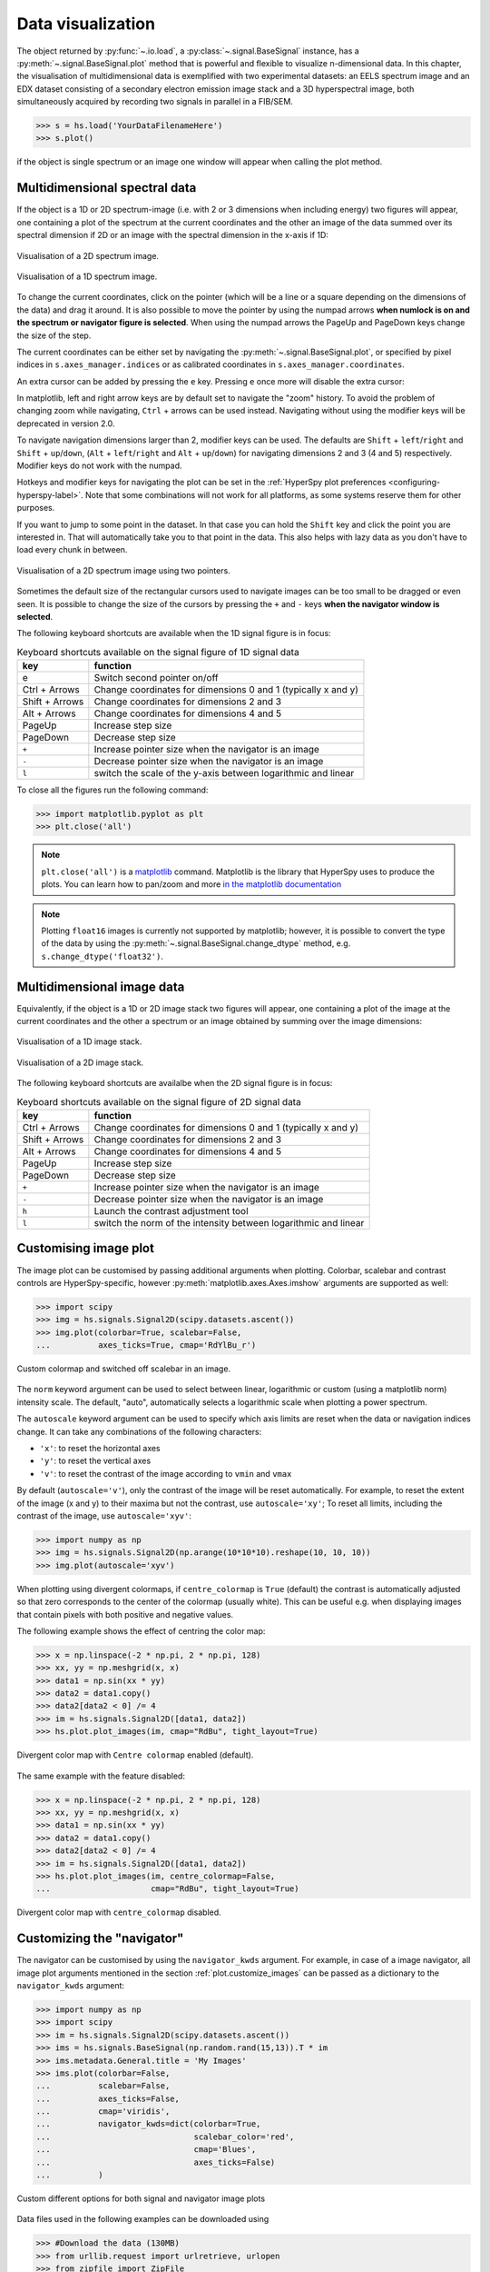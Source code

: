 
.. _visualization-label:


Data visualization
******************

The object returned by :py:func:`~.io.load`, a :py:class:`~.signal.BaseSignal`
instance, has a :py:meth:`~.signal.BaseSignal.plot` method that is powerful and
flexible to visualize n-dimensional data. In this chapter, the
visualisation of multidimensional data is exemplified with two experimental
datasets: an EELS spectrum image and an EDX dataset consisting of a secondary
electron emission image stack and a 3D hyperspectral image, both simultaneously
acquired by recording two signals in parallel in a FIB/SEM.


.. code-block:: python

    >>> s = hs.load('YourDataFilenameHere')
    >>> s.plot()

if the object is single spectrum or an image one window will appear when
calling the plot method.


.. _visualization_md:

Multidimensional spectral data
==============================

If the object is a 1D or 2D spectrum-image (i.e. with 2 or 3 dimensions when
including energy) two figures will appear, one containing a plot of the
spectrum at the current coordinates and the other an image of the data summed
over its spectral dimension if 2D or an image with the spectral dimension in
the x-axis if 1D:

.. _2d_SI:

.. figure::  images/2D_SI.png
   :align:   center
   :width:   500

   Visualisation of a 2D spectrum image.

.. _1d_SI:

.. figure::  images/1D_SI.png
   :align:   center
   :width:   500

   Visualisation of a 1D spectrum image.


.. versionadded:: 1.4
   Customizable keyboard shortcuts to navigate multi-dimensional datasets.

To change the current coordinates, click on the pointer (which will be a line
or a square depending on the dimensions of the data) and drag it around. It is
also possible to move the pointer by using the numpad arrows **when numlock is
on and the spectrum or navigator figure is selected**. When using the numpad
arrows the PageUp and PageDown keys change the size of the step.

The current coordinates can be either set by navigating the
:py:meth:`~.signal.BaseSignal.plot`, or specified by pixel indices
in ``s.axes_manager.indices`` or as calibrated coordinates in
``s.axes_manager.coordinates``.

An extra cursor can be added by pressing the ``e`` key. Pressing ``e`` once
more will disable the extra cursor:

In matplotlib, left and right arrow keys are by default set to navigate the
"zoom" history. To avoid the problem of changing zoom while navigating,
``Ctrl`` + arrows can be used instead. Navigating without using the modifier keys
will be deprecated in version 2.0.

To navigate navigation dimensions larger than 2, modifier keys can be used.
The defaults are ``Shift`` + ``left``/``right`` and ``Shift`` + ``up``/``down``,
(``Alt`` + ``left``/``right`` and ``Alt`` + ``up``/``down``)
for navigating dimensions 2 and 3 (4 and 5) respectively. Modifier keys do not work with the numpad.

Hotkeys and modifier keys for navigating the plot can be set in the
:ref:`HyperSpy plot preferences <configuring-hyperspy-label>`.
Note that some combinations will not work for all platforms, as some systems reserve them for
other purposes.

If you want to jump to some point in the dataset.  In that case you can hold the ``Shift`` key
and click the point you are interested in.  That will automatically take you to that point in the
data.  This also helps with lazy data as you don't have to load every chunk in between.

.. figure::  images/second_pointer.png
   :align:   center
   :width:   500

   Visualisation of a 2D spectrum image using two pointers.

Sometimes the default size of the rectangular cursors used to navigate images
can be too small to be dragged or even seen. It
is possible to change the size of the cursors by pressing the ``+`` and ``-``
keys  **when the navigator window is selected**.

The following keyboard shortcuts are available when the 1D signal figure is in focus:

.. table:: Keyboard shortcuts available on the signal figure of 1D signal data

    =======================   =============================
    key                       function
    =======================   =============================
    e                         Switch second pointer on/off
    Ctrl + Arrows             Change coordinates for dimensions 0 and 1 (typically x and y)
    Shift + Arrows            Change coordinates for dimensions 2 and 3
    Alt + Arrows              Change coordinates for dimensions 4 and 5
    PageUp                    Increase step size
    PageDown                  Decrease step size
    ``+``                     Increase pointer size when the navigator is an image
    ``-``                     Decrease pointer size when the navigator is an image
    ``l``                     switch the scale of the y-axis between logarithmic and linear
    =======================   =============================

To close all the figures run the following command:

.. code-block:: python

    >>> import matplotlib.pyplot as plt
    >>> plt.close('all')

.. NOTE::

    ``plt.close('all')`` is a `matplotlib <https://matplotlib.org/>`_ command.
    Matplotlib is the library that HyperSpy uses to produce the plots. You can
    learn how to pan/zoom and more  `in the matplotlib documentation
    <https://matplotlib.org/stable/users/explain/interactive.html>`_


.. NOTE::

    Plotting ``float16`` images is currently not supported by matplotlib; however, it is
    possible to convert the type of the data by using the
    :py:meth:`~.signal.BaseSignal.change_dtype` method, e.g. ``s.change_dtype('float32')``.

Multidimensional image data
===========================

Equivalently, if the object is a 1D or 2D image stack two figures will appear,
one containing a plot of the image at the current coordinates and the other
a spectrum or an image obtained by summing over the image dimensions:

.. _1D_image_stack.png:

.. figure::  images/1D_image_stack.png
   :align:   center
   :width:   500

   Visualisation of a 1D image stack.

.. _2D_image_stack.png:

.. figure::  images/2D_image_stack.png
   :align:   center
   :width:   500

   Visualisation of a 2D image stack.


.. versionadded:: 1.4
   ``l`` keyboard shortcut

The following keyboard shortcuts are availalbe when the 2D signal figure is in focus:

.. table:: Keyboard shortcuts available on the signal figure of 2D signal data

    =======================   =============================
    key                       function
    =======================   =============================
    Ctrl + Arrows             Change coordinates for dimensions 0 and 1 (typically x and y)
    Shift + Arrows            Change coordinates for dimensions 2 and 3
    Alt + Arrows              Change coordinates for dimensions 4 and 5
    PageUp                    Increase step size
    PageDown                  Decrease step size
    ``+``                     Increase pointer size when the navigator is an image
    ``-``                     Decrease pointer size when the navigator is an image
    ``h``                     Launch the contrast adjustment tool
    ``l``                     switch the norm of the intensity between logarithmic and linear
    =======================   =============================


.. _plot.customize_images:

Customising image plot
======================

The image plot can be customised by passing additional arguments when plotting.
Colorbar, scalebar and contrast controls are HyperSpy-specific, however
:py:meth:`matplotlib.axes.Axes.imshow` arguments are supported as well:

.. code-block:: python

    >>> import scipy
    >>> img = hs.signals.Signal2D(scipy.datasets.ascent())
    >>> img.plot(colorbar=True, scalebar=False,
    ... 	 axes_ticks=True, cmap='RdYlBu_r')


.. figure::  images/custom_cmap.png
   :align:   center
   :width:   500

   Custom colormap and switched off scalebar in an image.


.. versionadded:: 1.4
   ``norm`` keyword argument

The ``norm`` keyword argument can be used to select between linear, logarithmic
or custom (using a matplotlib norm) intensity scale. The default, "auto",
automatically selects a logarithmic scale when plotting a power spectrum.

.. versionadded:: 1.6
   ``autoscale`` keyword argument

The ``autoscale`` keyword argument can be used to specify which axis limits are
reset when the data or navigation indices change. It can take any combinations
of the following characters:

* ``'x'``: to reset the horizontal axes
* ``'y'``: to reset the vertical axes
* ``'v'``: to reset the contrast of the image  according to ``vmin`` and ``vmax``

By default (``autoscale='v'``), only the contrast of the image will be reset
automatically. For example, to reset the extent of the image (x and y) to their
maxima but not the contrast, use ``autoscale='xy'``; To reset all limits,
including the contrast of the image, use ``autoscale='xyv'``:

.. code-block:: python

    >>> import numpy as np
    >>> img = hs.signals.Signal2D(np.arange(10*10*10).reshape(10, 10, 10))
    >>> img.plot(autoscale='xyv')


.. _plot.divergent_colormaps-label:

When plotting using divergent colormaps, if ``centre_colormap`` is ``True``
(default) the contrast is automatically adjusted so that zero corresponds to
the center of the colormap (usually white). This can be useful e.g. when
displaying images that contain pixels with both positive and negative values.

The following example shows the effect of centring the color map:

.. code-block:: python

    >>> x = np.linspace(-2 * np.pi, 2 * np.pi, 128)
    >>> xx, yy = np.meshgrid(x, x)
    >>> data1 = np.sin(xx * yy)
    >>> data2 = data1.copy()
    >>> data2[data2 < 0] /= 4
    >>> im = hs.signals.Signal2D([data1, data2])
    >>> hs.plot.plot_images(im, cmap="RdBu", tight_layout=True)


.. figure::  images/divergent_cmap.png
   :align:   center
   :width:   500

   Divergent color map with ``Centre colormap`` enabled (default).


The same example with the feature disabled:

.. code-block:: python

    >>> x = np.linspace(-2 * np.pi, 2 * np.pi, 128)
    >>> xx, yy = np.meshgrid(x, x)
    >>> data1 = np.sin(xx * yy)
    >>> data2 = data1.copy()
    >>> data2[data2 < 0] /= 4
    >>> im = hs.signals.Signal2D([data1, data2])
    >>> hs.plot.plot_images(im, centre_colormap=False,
    ...                     cmap="RdBu", tight_layout=True)


.. figure::  images/divergent_cmap_no_centre.png
   :align:   center
   :width:   500

   Divergent color map with ``centre_colormap`` disabled.


.. _plot.customize_navigator:

.. versionadded:: 2.0.0
   ``plot_style`` keyword argument to allow for "horizontal" or "vertical" alignment of subplots (e.g. navigator
   and signal) when using the `ipympl` or `widget` backends. A default value can also be set using the
   :ref:`HyperSpy plot preferences <configuring-hyperspy-label>`.


Customizing the "navigator"
===========================

.. versionadded:: 1.1.2
   Passing keyword arguments to the navigator plot.

The navigator can be customised by using the ``navigator_kwds`` argument. For
example, in case of a image navigator, all image plot arguments mentioned in
the section :ref:`plot.customize_images` can be passed as a dictionary to the
``navigator_kwds`` argument:

.. code-block:: python

    >>> import numpy as np
    >>> import scipy
    >>> im = hs.signals.Signal2D(scipy.datasets.ascent())
    >>> ims = hs.signals.BaseSignal(np.random.rand(15,13)).T * im
    >>> ims.metadata.General.title = 'My Images'
    >>> ims.plot(colorbar=False,
    ...          scalebar=False,
    ...          axes_ticks=False,
    ...          cmap='viridis',
    ...          navigator_kwds=dict(colorbar=True,
    ...                              scalebar_color='red',
    ...                              cmap='Blues',
    ...                              axes_ticks=False)
    ...          )

.. figure::  images/custom_nav_opts.png
   :align:   center
   :height:   250

   Custom different options for both signal and navigator image plots

Data files used in the following examples can be downloaded using

.. code-block:: python

    >>> #Download the data (130MB)
    >>> from urllib.request import urlretrieve, urlopen
    >>> from zipfile import ZipFile
    >>> files = urlretrieve("https://www.dropbox.com/s/s7cx92mfh2zvt3x/"
    ...                     "HyperSpy_demos_EDX_SEM_files.zip?raw=1",
    ...                     "./HyperSpy_demos_EDX_SEM_files.zip")
    >>> with ZipFile("HyperSpy_demos_EDX_SEM_files.zip") as z:
    >>>     z.extractall()

.. NOTE::
    See also the
    `SEM EDS tutorials <https://nbviewer.org/github/hyperspy/hyperspy-demos/tree/main/electron_microscopy/EDS/>`_ .

.. NOTE::

    The sample and the data used in this chapter are described in
    P. Burdet, `et al.`, Acta Materialia, 61, p. 3090-3098 (2013) (see
    `abstract <https://infoscience.epfl.ch/record/185861/>`_).

Stack of 2D images can be imported as an 3D image and plotted with a slider
instead of the 2D navigator as in the previous example.

.. code-block:: python

    >>> img = hs.load('Ni_superalloy_0*.tif', stack=True)
    >>> img.plot(navigator='slider')


.. figure::  images/3D_image.png
   :align:   center
   :width:   500

   Visualisation of a 3D image with a slider.


A stack of 2D spectrum images can be imported as a 3D spectrum image and
plotted with sliders.

.. code-block:: python

    >>> s = hs.load('Ni_superalloy_0*.rpl', stack=True).as_signal1D(0)
    >>> s.plot()


.. figure::  images/3D_spectrum.png
   :align:   center
   :width:   650

   Visualisation of a 3D spectrum image with sliders.

If the 3D images has the same spatial dimension as the 3D spectrum image, it
can be used as an external signal for the navigator.


.. code-block:: python

    >>> im = hs.load('Ni_superalloy_0*.tif', stack=True)
    >>> s = hs.load('Ni_superalloy_0*.rpl', stack=True).as_signal1D(0)
    >>> dim = s.axes_manager.navigation_shape
    >>> #Rebin the image
    >>> im = im.rebin([dim[2], dim[0], dim[1]])
    >>> s.plot(navigator=im)


.. figure::  images/3D_spectrum_external.png
   :align:   center
   :width:   650

   Visualisation of a 3D spectrum image. The navigator is an external signal.

The 3D spectrum image can be transformed in a stack of spectral images for an
alternative display.

.. code-block:: python

    >>> imgSpec = hs.load('Ni_superalloy_0*.rpl', stack=True)
    >>> imgSpec.plot(navigator='spectrum')


.. figure::  images/3D_image_spectrum.png
   :align:   center
   :width:   650

   Visualisation of a stack of 2D spectral images.

An external signal (e.g. a spectrum) can be used as a navigator, for example
the "maximum spectrum" for which each channel is the maximum of all pixels.

.. code-block:: python

    >>> imgSpec = hs.load('Ni_superalloy_0*.rpl', stack=True)
    >>> specMax = imgSpec.max(-1).max(-1).max(-1).as_signal1D(0)
    >>> imgSpec.plot(navigator=specMax)


.. figure::  images/3D_image_spectrum_external.png
   :align:   center
   :width:   650

   Visualisation of a stack of 2D spectral images.
   The navigator is the "maximum spectrum".

Lastly, if no navigator is needed, "navigator=None" can be used.

.. _visualization_3D_EDS-label:

Using Mayavi to visualize 3D data
=================================

Data files used in the following examples can be downloaded using

.. code-block:: python

    >>> from urllib.request import urlretrieve
    >>> url = 'http://cook.msm.cam.ac.uk/~hyperspy/EDS_tutorial/'
    >>> urlretrieve(url + 'Ni_La_intensity.hdf5', 'Ni_La_intensity.hdf5')

.. NOTE::
    See also the
    `EDS tutorials <https://nbviewer.org/github/hyperspy/hyperspy-demos/tree/main/electron_microscopy/EDS/>`_ .

Although HyperSpy does not currently support plotting when signal_dimension is
greater than 2, `Mayavi <https://docs.enthought.com/mayavi/mayavi/>`_ can be
used for this purpose.

In the following example we also use `scikit-image <https://scikit-image.org/>`_
for noise reduction. More details about
:py:meth:`~._signals.eds.EDSSpectrum.get_lines_intensity` method can be
found in :ref:`EDS lines intensity<get_lines_intensity>`.

.. code-block:: python

    >>> from mayavi import mlab
    >>> ni = hs.load('Ni_La_intensity.hdf5')
    >>> mlab.figure()
    >>> mlab.contour3d(ni.data, contours=[85])
    >>> mlab.outline(color=(0, 0, 0))


.. figure::  images/plot_3D_mayavi.png
   :align:   center
   :width:   400

   Visualisation of isosurfaces with mayavi.

.. NOTE::
    See also the
    `SEM EDS tutorials <https://nbviewer.org/github/hyperspy/hyperspy-demos/tree/main/electron_microscopy/EDS/>`_ .

.. NOTE::

    The sample and the data used in this chapter are described in
    P. Burdet, `et al.`, Ultramicroscopy, 148, p. 158-167 (2015).


.. _plot_spectra:

Plotting multiple signals
=========================

HyperSpy provides three functions to plot multiple signals (spectra, images or
other signals): :py:func:`~.drawing.utils.plot_images`,
:py:func:`~.drawing.utils.plot_spectra`, and
:py:func:`~.drawing.utils.plot_signals` in the ``utils.plot`` package.

.. _plot.images:

Plotting several images
-----------------------

:py:func:`~.drawing.utils.plot_images` is used to plot several images in the
same figure. It supports many configurations and has many options available
to customize the resulting output. The function returns a list of
:py:class:`matplotlib.axes.Axes`,
which can be used to further customize the figure. Some examples are given
below. Plots generated from another installation may look slightly different
due to ``matplotlib`` GUI backends and default font sizes. To change the
font size globally, use the command ``matplotlib.rcParams.update({'font
.size': 8})``.

.. versionadded:: 1.5
   Add support for plotting :py:class:`~.signal.BaseSignal` with navigation
   dimension 2 and signal dimension 0.

A common usage for :py:func:`~.drawing.utils.plot_images` is to view the
different slices of a multidimensional image (a *hyperimage*):

.. code-block:: python

    >>> import scipy
    >>> image = hs.signals.Signal2D([scipy.datasets.ascent()]*6)
    >>> angles = hs.signals.BaseSignal(range(10,70,10))
    >>> image.map(scipy.ndimage.rotate, angle=angles.T, reshape=False)
    >>> hs.plot.plot_images(image, tight_layout=True)

.. figure::  images/plot_images_defaults.png
  :align:   center
  :width:   500

  Figure generated with :py:func:`~.drawing.utils.plot_images` using the
  default values.


This example is explained in :ref:`Signal iterator<signal.iterator>`.

By default, :py:func:`~.drawing.utils.plot_images` will attempt to auto-label
the images based on the Signal titles. The labels (and title) can be
customized with the `suptitle` and `label` arguments. In this example, the
axes labels and the ticks are also disabled with `axes_decor`:

.. code-block:: python

    >>> import scipy
    >>> image = hs.signals.Signal2D([scipy.datasets.ascent()]*6)
    >>> angles = hs.signals.BaseSignal(range(10,70,10))
    >>> image.map(scipy.ndimage.rotate, angle=angles.T, reshape=False)
    >>> hs.plot.plot_images(
    ...     image, suptitle='Turning Ascent', axes_decor='off',
    ...     label=['Rotation {}$^\degree$'.format(angles.data[i]) for
    ...            i in range(angles.data.shape[0])], colorbar=None)

.. figure::  images/plot_images_custom-labels.png
  :align:   center
  :width:   500

  Figure generated with :py:func:`~.drawing.utils.plot_images` with customised
  labels.

:py:func:`~.drawing.utils.plot_images` can also be used to easily plot a list
of `Images`, comparing different `Signals`, including RGB images. This
example also demonstrates how to wrap labels using `labelwrap` (for preventing
overlap) and using a single `colorbar` for all the Images, as opposed to
multiple individual ones:

.. code-block:: python

    >>> import scipy
    >>> import numpy as np
    >>>
    >>> # load red channel of raccoon as an image
    >>> image0 = hs.signals.Signal2D(scipy.datasets.face()[:,:,0])
    >>> image0.metadata.General.title = 'Rocky Raccoon - R'
    >>>
    >>> # load ascent into a length 6 hyper-image
    >>> image1 = hs.signals.Signal2D([scipy.datasets.ascent()]*6)
    >>> angles = hs.signals.BaseSignal(np.arange(10,70,10)).T
    >>> image1.map(scipy.ndimage.rotate, angle=angles,
    ...            show_progressbar=False, reshape=False)
    >>> image1.data = np.clip(image1.data, 0, 255)  # clip data to int range
    >>>
    >>> # load green channel of raccoon as an image
    >>> image2 = hs.signals.Signal2D(scipy.datasets.face()[:,:,1])
    >>> image2.metadata.General.title = 'Rocky Raccoon - G'
    >>>
    >>> # load rgb image of the raccoon
    >>> rgb = hs.signals.Signal1D(scipy.datasets.face())
    >>> rgb.change_dtype("rgb8")
    >>> rgb.metadata.General.title = 'Raccoon - RGB'
    >>>
    >>> images = [image0, image1, image2, rgb]
    >>> for im in images:
    ...     ax = im.axes_manager.signal_axes
    ...     ax[0].name, ax[1].name = 'x', 'y'
    ...     ax[0].units, ax[1].units = 'mm', 'mm'
    >>> hs.plot.plot_images(images, tight_layout=True,
    ...                     colorbar='single', labelwrap=20)

.. figure::  images/plot_images_image-list.png
  :align:   center
  :width:   500

  Figure generated with :py:func:`~.drawing.utils.plot_images` from a list of
  images.

Data files used in the following example can be downloaded using (These data
are described in :ref:`[Rossouw2015] <Rossouw2015>`.

.. code-block:: python

    >>> #Download the data (1MB)
    >>> from urllib.request import urlretrieve, urlopen
    >>> from zipfile import ZipFile
    >>> files = urlretrieve("https://www.dropbox.com/s/ecdlgwxjq04m5mx/"
    ...                     "HyperSpy_demos_EDS_TEM_files.zip?raw=1",
    ...                     "./HyperSpy_demos_EDX_TEM_files.zip")
    >>> with ZipFile("HyperSpy_demos_EDX_TEM_files.zip") as z:
    >>>     z.extractall()

Another example for this function is plotting EDS line intensities see
:ref:`EDS chapter <get_lines_intensity>`. One can use the following commands
to get a representative figure of the X-ray line intensities of an EDS
spectrum image. This example also demonstrates changing the colormap (with
`cmap`), adding scalebars to the plots (with `scalebar`), and changing the
`padding` between the images. The padding is specified as a dictionary,
which is passed to :py:meth:`matplotlib.figure.Figure.subplots_adjust`.

.. code-block:: python

    >>> si_EDS = hs.load("core_shell.hdf5")
    >>> im = si_EDS.get_lines_intensity()
    >>> hs.plot.plot_images(im,
    ...     tight_layout=True, cmap='RdYlBu_r', axes_decor='off',
    ...     colorbar='single', vmin='1th', vmax='99th', scalebar='all',
    ...     scalebar_color='black', suptitle_fontsize=16,
    ...     padding={'top':0.8, 'bottom':0.10, 'left':0.05,
    ...              'right':0.85, 'wspace':0.20, 'hspace':0.10})

.. figure::  images/plot_images_eds.png
  :align:   center
  :width:   500

  Using :py:func:`~.drawing.utils.plot_images` to plot the output of
  :py:meth:`~._signals.eds.EDSSpectrum.get_lines_intensity`.

.. |subplots_adjust| image:: images/plot_images_subplots.png

.. NOTE::

    This padding can also be changed interactively by clicking on the
    |subplots_adjust| button in the GUI (button may be different when using
    different graphical backends).

Finally, the ``cmap`` option of :py:func:`~.drawing.utils.plot_images`
supports iterable types, allowing the user to specify different colormaps
for the different images that are plotted by providing a list or other
generator:

.. code-block:: python

    >>> si_EDS = hs.load("core_shell.hdf5")
    >>> im = si_EDS.get_lines_intensity()
    >>> hs.plot.plot_images(im,
    >>>    tight_layout=True, cmap=['viridis', 'plasma'], axes_decor='off',
    >>>    colorbar='multi', vmin='1th', vmax='99th', scalebar=[0],
    >>>    scalebar_color='white', suptitle_fontsize=16)

.. figure::  images/plot_images_eds_cmap_list.png
  :align:   center
  :width:   500

  Using :py:func:`~.drawing.utils.plot_images` to plot the output of
  :py:meth:`~._signals.eds.EDSSpectrum.get_lines_intensity` using a unique
  colormap for each image.

The ``cmap`` argument can also be given as ``'mpl_colors'``, and as a result,
the images will be plotted with colormaps generated from the default
``matplotlib`` colors, which is very helpful when plotting multiple spectral
signals and their relative intensities (such as the results of a
:py:func:`~.learn.mva.decomposition` analysis). This example uses
:py:func:`~.drawing.utils.plot_spectra`, which is explained in the
`next section`__.

__ plot.spectra_

.. code-block:: python

    >>> si_EDS = hs.load("core_shell.hdf5")
    >>> si_EDS.change_dtype('float')
    >>> si_EDS.decomposition(True, algorithm='NMF', output_dimension=3)
    >>> factors = si_EDS.get_decomposition_factors()
    >>>
    >>> # the first factor is a very strong carbon background component, so we
    >>> # normalize factor intensities for easier qualitative comparison
    >>> for f in factors:
    >>>     f.data /= f.data.max()
    >>>
    >>> loadings = si_EDS.get_decomposition_loadings()
    >>>
    >>> hs.plot.plot_spectra(factors.isig[:14.0], style='cascade',
    >>>                      padding=-1)
    >>>
    >>> # add some lines to nicely label the peak positions
    >>> plt.axvline(6.403, c='C2', ls=':', lw=0.5)
    >>> plt.text(x=6.503, y=0.85, s='Fe-K$_\\alpha$', color='C2')
    >>> plt.axvline(9.441, c='C1', ls=':', lw=0.5)
    >>> plt.text(x=9.541, y=0.85, s='Pt-L$_\\alpha$', color='C1')
    >>> plt.axvline(2.046, c='C1', ls=':', lw=0.5)
    >>> plt.text(x=2.146, y=0.85, s='Pt-M', color='C1')
    >>> plt.axvline(8.040, ymax=0.8, c='k', ls=':', lw=0.5)
    >>> plt.text(x=8.14, y=0.35, s='Cu-K$_\\alpha$', color='k')
    >>>
    >>> hs.plot.plot_images(loadings, cmap='mpl_colors',
    >>>             axes_decor='off', per_row=1,
    >>>             label=['Background', 'Pt core', 'Fe shell'],
    >>>             scalebar=[0], scalebar_color='white',
    >>>             padding={'top': 0.95, 'bottom': 0.05,
    >>>                      'left': 0.05, 'right':0.78})


.. figure::  images/plot_images_eds_cmap_factors_side_by_side.png
  :align:   center
  :width:   500

  Using :py:func:`~.drawing.utils.plot_images` with ``cmap='mpl_colors'``
  together with :py:func:`~.drawing.utils.plot_spectra` to visualize the
  output of a non-negative matrix factorization of the EDS data.


.. NOTE::

    Because it does not make sense, it is not allowed to use a list or
    other iterable type for the ``cmap`` argument together with ``'single'``
    for the ``colorbar`` argument. Such an input will cause a warning and
    instead set the ``colorbar`` argument to ``None``.

.. versionadd: 1.4
    Double-clicking into an axis in the panel created by ``plot_images``
    triggers a plot event, creating a new figure in which the selected signal is
    presented alone. This helps navigating through panels with many figures by
    selecting and enlarging some of them and allowing comfortable zooming. This
    functionality is only enabled if a ``matplotlib`` backend that supports the
    ``button_press_event`` in the figure canvas is being used.

It is also possible to plot multiple images overlayed on the same figure by
passing the argument ``overlay=True`` to the
:py:func:`~.drawing.utils.plot_images` function. This should only be done when
images have the same scale (eg. for elemental maps from the same dataset).
Using the same data as above, the Fe and Pt signals can be plotted using
different colours. Any color can be input via matplotlib color characters or
hex values.

.. code-block:: python

    >>> si_EDS = hs.load("core_shell.hdf5")
    >>> im = si_EDS.get_lines_intensity()
    >>> hs.plot.plot_images(im,scalebar='all', overlay=True, suptitle=False,
    >>>                     axes_decor='off')

.. figure::  images/plot_images_overlay.png
  :align:   center
  :width:   500

.. _plot.spectra:

Plotting several spectra
------------------------

:py:func:`~.drawing.utils.plot_spectra` is used to plot several spectra in the
same figure. It supports different styles, the default
being "overlap".

.. versionadded:: 1.5
   Add support for plotting :py:class:`~.signal.BaseSignal` with navigation
   dimension 1 and signal dimension 0.

In the following example we create a list of 9 single spectra (gaussian
functions with different sigma values) and plot them in the same figure using
:py:func:`~.drawing.utils.plot_spectra`. Note that, in this case, the legend
labels are taken from the individual spectrum titles. By clicking on the
legended line, a spectrum can be toggled on and off.

.. code-block:: python

     >>> s = hs.signals.Signal1D(np.zeros((200)))
     >>> s.axes_manager[0].offset = -10
     >>> s.axes_manager[0].scale = 0.1
     >>> m = s.create_model()
     >>> g = hs.model.components1D.Gaussian()
     >>> m.append(g)
     >>> gaussians = []
     >>> labels = []

     >>> for sigma in range(1, 10):
     ...         g.sigma.value = sigma
     ...         gs = m.as_signal()
     ...         gs.metadata.General.title = "sigma=%i" % sigma
     ...         gaussians.append(gs)
     ...
     >>> hs.plot.plot_spectra(gaussians,legend='auto')
     <matplotlib.axes.AxesSubplot object at 0x4c28c90>


.. figure::  images/plot_spectra_overlap.png
  :align:   center
  :width:   500

  Figure generated by :py:func:`~.drawing.utils.plot_spectra` using the
  `overlap` style.


Another style, "cascade", can be useful when "overlap" results in a plot that
is too cluttered e.g. to visualize
changes in EELS fine structure over a line scan. The following example
shows how to plot a cascade style figure from a spectrum, and save it in
a file:

.. code-block:: python

    >>> import scipy
    >>> s = hs.signals.Signal1D(scipy.datasets.ascent()[100:160:10])
    >>> cascade_plot = hs.plot.plot_spectra(s, style='cascade')
    >>> cascade_plot.figure.savefig("cascade_plot.png")

.. figure::  images/plot_spectra_cascade.png
  :align:   center
  :width:   350

  Figure generated by :py:func:`~.drawing.utils.plot_spectra` using the
  `cascade` style.

The "cascade" `style` has a `padding` option. The default value, 1, keeps the
individual plots from overlapping. However in most cases a lower
padding value can be used, to get tighter plots.

Using the color argument one can assign a color to all the spectra, or specific
colors for each spectrum. In the same way, one can also assign the line style
and provide the legend labels:

.. code-block:: python

    >>> import scipy
    >>> s = hs.signals.Signal1D(scipy.datasets.ascent()[100:160:10])
    >>> color_list = ['red', 'red', 'blue', 'blue', 'red', 'red']
    >>> linestyle_list = ['-', '--', '-.', ':', '-']
    >>> hs.plot.plot_spectra(s, style='cascade', color=color_list,
    >>>                      linestyle=linestyle_list, legend='auto')

.. figure::  images/plot_spectra_color.png
  :align:   center
  :width:   350

  Customising the line colors in :py:func:`~.drawing.utils.plot_spectra`.


A simple extension of this functionality is to customize the colormap that
is used to generate the list of colors. Using a list comprehension, one can
generate a list of colors that follows a certain colormap:

.. code-block:: python

    >>> import scipy
    >>> fig, axarr = plt.subplots(1,2)
    >>> s1 = hs.signals.Signal1D(scipy.datasets.ascent()[100:160:10])
    >>> s2 = hs.signals.Signal1D(scipy.datasets.ascent()[200:260:10])
    >>> hs.plot.plot_spectra(s1,
    ...                         style='cascade',
    ...                         color=[plt.cm.RdBu(i/float(len(s1)-1))
    ...                                for i in range(len(s1))],
    ...                         ax=axarr[0],
    ...                         fig=fig)
    >>> hs.plot.plot_spectra(s2,
    ...                         style='cascade',
    ...                         color=[plt.cm.summer(i/float(len(s1)-1))
    ...                                for i in range(len(s1))],
    ...                         ax=axarr[1],
    ...                         fig=fig)
    >>> axarr[0].set_xlabel('RdBu (colormap)')
    >>> axarr[1].set_xlabel('summer (colormap)')
    >>> fig.canvas.draw()

.. figure::  images/plot_spectra_colormap.png
  :align:   center
  :width:   500

  Customising the line colors in :py:func:`~.drawing.utils.plot_spectra` using
  a colormap.

There are also two other styles, "heatmap" and "mosaic":

.. code-block:: python

    >>> import scipy
    >>> s = hs.signals.Signal1D(scipy.datasets.ascent()[100:160:10])
    >>> hs.plot.plot_spectra(s, style='heatmap')

.. figure::  images/plot_spectra_heatmap.png
  :align:   center
  :width:   500

  Figure generated by :py:func:`~.drawing.utils.plot_spectra` using the
  `heatmap` style.

.. code-block:: python

    >>> import scipy
    >>> s = hs.signals.Signal1D(scipy.datasets.ascent()[100:120:10])
    >>> hs.plot.plot_spectra(s, style='mosaic')

.. figure::  images/plot_spectra_mosaic.png
  :align:   center
  :width:   350

  Figure generated by :py:func:`~.drawing.utils.plot_spectra` using the
  `mosaic` style.

For the "heatmap" style, different
`matplotlib color schemes <https://matplotlib.org/stable/gallery/color/colormap_reference.html>`_
can be used:

.. code-block:: python

    >>> import matplotlib.cm
    >>> import scipy
    >>> s = hs.signals.Signal1D(scipy.datasets.ascent()[100:120:10])
    >>> ax = hs.plot.plot_spectra(s, style="heatmap")
    >>> ax.images[0].set_cmap(matplotlib.cm.plasma)

.. figure::  images/plot_spectra_heatmap_plasma.png
  :align:   center
  :width:   500

  Figure generated by :py:func:`~.drawing.utils.plot_spectra` using the
  `heatmap` style showing how to customise the color map.

Any parameter that can be passed to matplotlib.pyplot.figure can also be used
with plot_spectra() to allow further customization  (when using the
"overlap", "cascade", or "mosaic" styles). In the following example, `dpi`,
`facecolor`, `frameon`, and `num` are all parameters that are passed
directly to matplotlib.pyplot.figure as keyword arguments:

.. code-block:: python

    >>> import scipy
    >>> s = hs.signals.Signal1D(scipy.datasets.ascent()[100:160:10])
    >>> legendtext = ['Plot 0', 'Plot 1', 'Plot 2', 'Plot 3',
    ...               'Plot 4', 'Plot 5']
    >>> cascade_plot = hs.plot.plot_spectra(
    ...     s, style='cascade', legend=legendtext, dpi=60,
    ...     facecolor='lightblue', frameon=True, num=5)
    >>> cascade_plot.set_xlabel("X-axis")
    >>> cascade_plot.set_ylabel("Y-axis")
    >>> cascade_plot.set_title("Cascade plot")
    >>> plt.draw()

.. figure:: images/plot_spectra_kwargs.png
  :align:   center
  :width:   350

  Customising the figure with keyword arguments.

The function returns a matplotlib ax object, which can be used to customize
the figure:

.. code-block:: python

    >>> import scipy
    >>> s = hs.signals.Signal1D(scipy.datasets.ascent()[100:160:10])
    >>> cascade_plot = hs.plot.plot_spectra(s)
    >>> cascade_plot.set_xlabel("An axis")
    >>> cascade_plot.set_ylabel("Another axis")
    >>> cascade_plot.set_title("A title!")
    >>> plt.draw()

.. figure::  images/plot_spectra_customize.png
  :align:   center
  :width:   350

  Customising the figure by setting the matplotlib axes properties.

A matplotlib ax and fig object can also be specified, which can be used to
put several subplots in the same figure. This will only work for "cascade"
and "overlap" styles:

.. code-block:: python

    >>> import scipy
    >>> fig, axarr = plt.subplots(1,2)
    >>> s1 = hs.signals.Signal1D(scipy.datasets.ascent()[100:160:10])
    >>> s2 = hs.signals.Signal1D(scipy.datasets.ascent()[200:260:10])
    >>> hs.plot.plot_spectra(s1, style='cascade',
    ...                      color='blue', ax=axarr[0], fig=fig)
    >>> hs.plot.plot_spectra(s2, style='cascade',
    ...                      color='red', ax=axarr[1], fig=fig)
    >>> fig.canvas.draw()

.. figure::  images/plot_spectra_ax_argument.png
  :align:   center
  :width:   350

  Plotting on existing matplotlib axes.


.. _plot_profiles_interactive-label:

Plotting profiles interactively
-------------------------------

Spectra or line profile can be plotted interactively on the same figure using
the :py:func:`~.drawing.utils.plot_spectra` function. For example, profiles
obtained from different Signal2D using the :py:class:`~.roi.Line2DROI` ROI can
be plotted interactively:

.. code-block:: python

    >>> import holospy as holo
    >>> im0 = holo.datasets.Fe_needle_reference_hologram()
    >>> im1 = holo.datasets.Fe_needle_hologram()
    >>> im0.plot()
    >>> im1.plot()
    >>> # Create the ROI
    >>> line_profile = hs.roi.Line2DROI(400, 250, 220, 600)
    >>> # Obtain the signals to plot by "slicing" the signals with the ROI
    >>> line0 = line_profile.interactive(im0)
    >>> line1 = line_profile.interactive(im1)
    >>> # Plotting the profile on the same figure
    >>> hs.plot.plot_spectra([line0, line1])

.. figure::  images/interactive_profiles.gif
  :align:   center
  :width:   1024

  Plotting profiles from different images interactively.


.. _plot.signals:

Plotting several signals
^^^^^^^^^^^^^^^^^^^^^^^^

:py:func:`~.drawing.utils.plot_signals` is used to plot several signals at the
same time. By default the navigation position of the signals will be synced,
and the signals must have the same dimensions. To plot two spectra at the
same time:

.. code-block:: python

    >>> import scipy
    >>> s1 = hs.signals.Signal1D(scipy.datasets.face()).as_signal1D(0).inav[:,:3]
    >>> s2 = s1.deepcopy()*-1
    >>> hs.plot.plot_signals([s1, s2])

.. figure::  images/plot_signals.png
  :align:   center
  :width:   500

  The :py:func:`~.drawing.utils.plot_signals` plots several signals with
  optional synchronized navigation.

The navigator can be specified by using the navigator argument, where the
different options are "auto", None, "spectrum", "slider" or Signal.
For more details about the different navigators,
see :ref:`the navigator options<plot.customize_navigator>`.
To specify the navigator:

.. code-block:: python

    >>> import scipy
    >>> s1 = hs.signals.Signal1D(scipy.datasets.face()).as_signal1D(0).inav[:,:3]
    >>> s2 = s1.deepcopy()*-1
    >>> hs.plot.plot_signals([s1, s2], navigator="slider")

.. figure::  images/plot_signals_slider.png
  :align:   center
  :width:   500

  Customising the navigator in :py:func:`~.drawing.utils.plot_signals`.

Navigators can also be set differently for different plots using the
navigator_list argument. Where the navigator_list be the same length
as the number of signals plotted, and only contain valid navigator options.
For example:

.. code-block:: python

    >>> import scipy
    >>> s1 = hs.signals.Signal1D(scipy.datasets.face()).as_signal1D(0).inav[:,:3]
    >>> s2 = s1.deepcopy()*-1
    >>> s3 = hs.signals.Signal1D(np.linspace(0,9,9).reshape([3,3]))
    >>> hs.plot.plot_signals([s1, s2], navigator_list=["slider", s3])

.. figure::  images/plot_signals_navigator_list.png
  :align:   center
  :width:   500

  Customising the navigator in :py:func:`~.drawing.utils.plot_signals` by
  providing a navigator list.

Several signals can also be plotted without syncing the navigation by using
sync=False. The navigator_list can still be used to specify a navigator for
each plot:

.. code-block:: python

    >>> import scipy
    >>> s1 = hs.signals.Signal1D(scipy.datasets.face()).as_signal1D(0)[:,:3]
    >>> s2 = s1.deepcopy()*-1
    >>> hs.plot.plot_signals([s1, s2], sync=False,
    ...                      navigator_list=["slider", "slider"])

.. figure::  images/plot_signals_sync.png
  :align:   center
  :width:   500

  Disabling syncronised navigation in :py:func:`~.drawing.utils.plot_signals`.

.. _plot.markers:

Markers
=======

HyperSpy provides an easy access the collections classes of matplotlib. These markers provide
power ways to annotate high dimensional datasets easily.

.. code-block:: python

    >>> import scipy
    >>> im = hs.signals.Signal2D(scipy.datasets.ascent())
    >>> m = hs.plot.markers.Rectangles(offsets=[[275, 250],], widths= [250,], heights=[300],color="red", facecolor="none")
    >>> im.add_marker(m)

.. figure::  images/plot_markers_std.png
  :align:   center
  :width:   400

  Rectangle static marker.

By providing an array of positions, the marker can also change position when
navigating the signal. In the following example, the local maxima are displayed
for each R, G and B channel of a colour image.

.. code-block:: python

    >>> from skimage.feature import peak_local_max
    >>> import scipy
    >>> ims = hs.signals.BaseSignal(scipy.datasets.face()).as_signal2D([1,2])
    >>> index = ims.map(peak_local_max,min_distance=100,
                        num_peaks=4, inplace=False, ragged=True)
    >>> m = hs.plot.markers.Points.from_signal(index, color='red')
    >>> ims.add_marker(m)


.. figure::  images/plot_markers_im.gif
  :align:   center
  :width:   100%

  Point markers in image.

Markers can be added to the navigator as well. In the following example,
each slice of a 2D spectrum is tagged with a text marker on the signal plot.
Each slice is indicated with the same text on the navigator.

.. code-block:: python

    >>> import numpy as np
    >>> s = hs.signals.Signal1D(np.arange(100).reshape([10,10]))
    >>> s.plot(navigator='spectrum')
    >>> offsets = [[i, s.sum(-1).data[i]+5] for i in range(s.axes_manager.shape[0])]
    >>> text = 'abcdefghij'
    >>> m = hs.plot.markers.Texts(offsets=offsets, s=[*text])
    >>> s.add_marker(m, plot_on_signal=False)
    >>> offsets = np.empty(s.axes_manager.navigation_shape, dtype=object)
    >>> x = 4
    >>> for i in np.ndindex(s.axes_manager.navigation_shape):
    ...     offsets[i] = [[x, s.inav[i].isig[x].data+1]]
    >>> m_sig = hs.plot.markers.Texts(offsets=offsets, s=[*text])
    >>> s.add_marker(m_sig)


.. figure::  images/plot_markers_nav.gif
  :align:   center
  :width:   100%

  Multi-dimensional markers.

Permanent markers
-----------------

.. versionadded:: 1.2
   Permanent markers.

These markers can also be permanently added to a signal, which is saved in
``metadata.Markers``:

.. code-block:: python

    >>> s = hs.signals.Signal2D(np.arange(100).reshape(10, 10))
    >>> marker = hs.plot.markers.Points(offsets = [[5,9]], sizes=1)
    >>> s.add_marker(marker, permanent=True)
    >>> s.metadata.Markers
    └── Points = <Points| Iterating == False>
    >>> s.plot()


.. figure::  images/permanent_marker_one.png
  :align:   center
  :width:   400

  Plotting with permanent markers.

Markers can be removed by deleting them from the metadata

.. code-block:: python

    >>> s = hs.signals.Signal2D(np.arange(100).reshape(10, 10))
    >>> marker = hs.plot.markers.Points(offsets = [[5,9]], sizes=1)
    >>> s.add_marker(marker, permanent=True)
    >>> s.metadata.Markers
    └── Points = <Points| Iterating == False>
    >>> del s.metadata.Markers.Points
    >>> s.metadata.Markers # Returns nothing


To suppress plotting of permanent markers, use `plot_markers=False` when
calling `s.plot`:

.. code-block:: python

    >>> s = hs.signals.Signal2D(np.arange(100).reshape(10, 10))
    >>> marker = hs.plot.markers.Points(offsets = [[5,9]], sizes=1)
    >>> s.add_marker(marker, permanent=True, plot_marker=False)
    >>> s.plot(plot_markers=False)


If the signal has a navigation dimension, the markers can be made to change
as a function of the navigation index by passing in kwargs with dtype=object.
For a signal with 1 navigation axis:

.. code-block:: python

    >>> s = hs.signals.Signal2D(np.arange(300).reshape(3, 10, 10))
    >>> offsets = np.empty(s.axes_manager.navigation_shape, dtype=object)
    >>> marker_pos = [[5,9],[1,8],[2,1]]
    >>> for i,m in zip(np.ndindex(3),marker_pos) :
    ...     offsets[i] =m
    >>> marker = hs.plot.markers.Points(offsets=offsets, color="red", sizes=(.5))
    >>> s.add_marker(marker, permanent=True)

.. figure::  images/plot_markers_nav_index.gif
  :align:   center
  :width:   100%

Plotting with markers that change with the navigation index.

Or for a signal with 2 navigation axes:

.. code-block:: python

    >>> s = hs.signals.Signal2D(np.arange(400).reshape(2, 2, 10, 10))
    >>> marker_pos = np.array([[[5,1], [1,2]],[[2,9],[6,8]]])
    >>> offsets = np.empty(s.axes_manager.navigation_shape, dtype=object)
    >>> for i in np.ndindex(s.axes_manager.navigation_shape):
    >>>     offsets[i] = [marker_pos[i],]
    >>> marker = hs.plot.markers.Points(offsets=offsets, sizes=(0.2))
    >>> s.add_marker(marker, permanent=True)

.. figure::  images/plot_markers_2dnav_index.gif
  :align:   center
  :width:   100%

  Plotting with markers that change with the two-dimensional navigation index.

This can be extended to 4 (or more) navigation dimensions:

.. code-block:: python

    >>> s = hs.signals.Signal2D(np.arange(1600).reshape(2, 2, 2, 2, 10, 10))
    >>> x = np.arange(16).reshape(2, 2, 2, 2)
    >>> y = np.arange(16).reshape(2, 2, 2, 2)
    >>> offsets = np.empty(s.axes_manager.navigation_shape, dtype=object)
    >>> for i in np.ndindex(offsets.shape):
    ...     offsets[i] = [[x[i],y[i]],]
    >>> marker = hs.plot.markers.Points(offsets=offsets, color='red', sizes=(.2))
    >>> s.add_marker(marker, permanent=True)


You can add a couple of different types of markers at the same time.

.. code-block:: python

    >>> import hyperspy.api as hs
    >>> import numpy as np
    >>> s = hs.signals.Signal2D(np.arange(300).reshape(3, 10, 10))
    >>> markers = []
    >>> v_line_pos = np.empty(3, dtype=object)
    >>> point_offsets = np.empty(3, dtype=object)
    >>> text_offsets = np.empty(3, dtype=object)
    >>> h_line_pos = np.empty(3, dtype=object)
    >>> random_colors = np.empty(3, dtype=object)
    >>> num=200
    >>> for i in range(3):
    ...     v_line_pos[i] = np.random.rand(num)*10
    ...     h_line_pos[i] = np.random.rand(num)*10
    ...     point_offsets[i] = np.random.rand(num,2)*10
    ...     text_offsets[i] = np.random.rand(num,2)*10
    ...     random_colors = np.random.rand(num,3)
    >>> v_marker = hs.plot.markers.VerticalLines(x=v_line_pos, color=random_colors)
    >>> h_marker = hs.plot.markers.HorizontalLines(y=h_line_pos, color=random_colors)
    >>> p_marker = hs.plot.markers.Points(offsets=point_offsets, color=random_colors, sizes=(.1,))
    >>> t_marker = hs.plot.markers.Texts(offsets=text_offsets, s="sometext")
    >>> s.add_marker([v_marker,h_marker, p_marker, t_marker], permanent=True)

.. figure::  images/plot_markers_2dnav_random_iter_many_types.gif
  :align:   center
  :width:   100%

  Plotting many types of markers with an iterable so they change with the
  navigation index.

Permanent markers are stored in the HDF5 file if the signal is saved:

.. code-block:: python

    >>> s = hs.signals.Signal2D(np.arange(100).reshape(10, 10))
    >>> marker = hs.plot.markers.Points([[2, 1]], color='red')
    >>> s.add_marker(marker, plot_marker=False, permanent=True)
    >>> s.metadata.Markers
    └── point = <marker.Point, point (x=2,y=1,color=red,size=20)>
    >>> s.save("storing_marker.hdf5")
    >>> s1 = hs.load("storing_marker.hdf5")
    >>> s1.metadata.Markers
    └── point = <hyperspy.drawing._markers.point.Point object at 0x7efcfadb06d8>

Supported markers
-----------------

The markers currently supported in HyperSpy are:

.. table:: List of supported markers, their signature and their corresponding matplotlib objects.
    :widths: 20 40 40

    +------------------------------------------------------------------------------+--------------------------------------------+------------------------------------------------------+
    | HyperSpy Markers                                                             | Signature                                  | Matplotlib Collection                                |
    +==============================================================================+============================================+======================================================+
    | :py:class:`~.drawing._markers.arrows.Arrows`                                 | ``offsets,dx,dy, **kwargs``                |  :py:class:`matplotlib.quiver.Quiver`                |
    +------------------------------------------------------------------------------+--------------------------------------------+------------------------------------------------------+
    | :py:class:`~.drawing._markers.circles.Circles`                               | ``offsets, sizes, **kwargs``               |  :py:class:`matplotlib.collections.CircleCollection` |
    +------------------------------------------------------------------------------+--------------------------------------------+------------------------------------------------------+
    | :py:class:`~.drawing._markers.ellipses.Ellipses`                             | ``offsets,widths, heights, **kwargs``      |  :py:class:`matplotlib.collections.EllipseCollection`|
    +------------------------------------------------------------------------------+--------------------------------------------+------------------------------------------------------+
    | :py:class:`~.drawing._markers.horizontal_lines.HorizontalLines`              | ``y, **kwargs``                            |  :py:class:`matplotlib.collections.LineCollection`   |
    +------------------------------------------------------------------------------+--------------------------------------------+------------------------------------------------------+
    | :py:class:`~.drawing._markers.lines.Lines`                                   | ``segments, **kwargs``                     |  :py:class:`matplotlib.collections.LineCollection`   |
    +------------------------------------------------------------------------------+--------------------------------------------+------------------------------------------------------+
    | :py:class:`~.drawing.markers.Markers`                                        | ``**kwargs``                               |  :py:class:`matplotlib.collections.Collection`       |
    +------------------------------------------------------------------------------+--------------------------------------------+------------------------------------------------------+
    | :py:class:`~.drawing._markers.points.Points`                                 | ``offsets, **kwargs``                      |  :py:class:`matplotlib.pyplot.scatter`               |
    +------------------------------------------------------------------------------+--------------------------------------------+------------------------------------------------------+
    | :py:class:`~.drawing._markers.rectangles.Rectangles`                         | ``offsets,widths,heights, **kwargs``       |  :py:class:`matplotlib.collections.PolyCollection`   |
    +------------------------------------------------------------------------------+--------------------------------------------+------------------------------------------------------+
    | :py:class:`~.drawing._markers.relative_markers.RelativeMarkers`              | ``reference, indexes, shifts, **kwargs``   |  :py:class:`matplotlib.collections.Collection`       |
    +------------------------------------------------------------------------------+--------------------------------------------+------------------------------------------------------+
    | :py:class:`~.drawing._markers.texts.RelativeTextCollection`                  | ``reference, indexes, shifts,s, **kwargs`` |  :py:class:`matplotlib.collections.LineCollection`   |
    +------------------------------------------------------------------------------+--------------------------------------------+------------------------------------------------------+
    | :py:class:`~.drawing._markers.texts.Texts`                                   | ``offsets, s, **kwargs``                   |  :py:class:`matplotlib.text.Text`                    |
    +------------------------------------------------------------------------------+--------------------------------------------+------------------------------------------------------+
    | :py:class:`~.drawing._markers.vertical_lines.VerticalLines`                  | ``x, **kwargs``                            |  :py:class:`matplotlib.collections.LineCollection`   |
    +------------------------------------------------------------------------------+--------------------------------------------+------------------------------------------------------+

Marker properties
-----------------

The optional parameters (``**kwargs``, keyword arguments) can be used for extra parameters used for
each matplotlib collection.  Any parameter which can be set using the :py:meth:`matplotlib.collections.set`
method can be used as an iterating parameter with respect to the navigation index by passing in a numpy array
with `dtype=object`. Otherwise to set the parameter globally the kwarg can directly be passed.

Additionally, if some `**kwarg` is shorter in length to some other parameter it will be cycled such that

>>> prop[i % len(prop)]

where i is the ith element of the collection.


Extra information about Markers
-------------------------------
.. versionadded:: 2.0
   Marker Collections for faster plotting of many markers

Hyperspy's `Markers` class and its subclasses extends the capabilities of the matplotlib `Collections` class and subclasses.
Primarily it allows dynamic markers to be initialized by passing key word arguments with `dtype=object`. Those
attributes are then updated with the plot as you navigate through the plot.

In most cases the `offset` kwarg is used to map some marker to multiple positions in the plot. For example we can
define a plot of Ellipses using:

.. code-block:: python

    >>> import numpy as np
    >>> import hyperspy.api as hs
    >>> hs.plot.markers.Ellipse(heights=(.4,), widths=(1,),
    ...                         angles=(10,), offsets = np.array([[0,0], [1,1]]))

Alternatively if we want to make ellipses with different heights and widths we can pass multiple values to
heights, widths and angles.  In general these properties will be applied such that ``prop[i % len(prop)]`` so
passing ``heights=(.1,.2,.3)`` will result in the ellipse at ``offsets[0]`` with a height of 0.1 the ellipse at
``offsets[1] ``with a height of 0.1, ellipse at ``offsets[2]`` has a height of 0.3 and the ellipse at ``offsets[3]`` has
a height of 0.1 and so on.

For attributes which we want to by dynamic and change with the navigation ``index`` we can pass those values as
an array with ``dtype=object``.  Each of those values will be set as the index changes.

.. NOTE::
    Only kwargs which can be passed to the :py:func:`matplotlib.collections.Collection.set` function or the
    corresponding `set` function for the appropriate subclass can be dynamic.

If we want to plot a series of points using the scatter function we can use the following code, in this case
both the `sizes` and `offset` kwargs are dynamic and change with each index.

.. code-block:: python

    >>> import numpy as np
    >>> import hyperspy.api as hs
    >>> data = np.empty((2,2), dtype=object)
    >>> sizes = np.empty((2,2), dtype=object)
    >>> for i, ind in enumerate(np.ndindex((2,2))):
    >>>     data[ind] = np.random.rand(i+1,2)*3 # dynamic positions
    >>>     sizes[ind] = [(i+1)/10,]  # dynamic sizes
    >>> m = hs.plot.markers.Points(sizes=sizes, offsets=data, c="r")
    >>> s = hs.signals.Signal2D(np.zeros((2,2,4,4)))
    >>> s.plot()
    >>> s.add_marker(m)
    >>>

The MarkerCollection also has a class method :py:func:~plot.markers.MarkerCollection.from_signal which can
be used to create a set of markers from the output of some map function.  In this case `signal.data` is mapped
to some `key` and used to initialize a MarkerCollection. If the signal has the attribute
`signal.metadata.Peaks.signal_axes` and convert_units = True then the values will be converted to the proper units
before creating the `MarkerCollection`.

.. NOTE::
    For kwargs like size, height, etc. the scale and the units of the x axis are used to plot.

Let's consider how plotting a bunch of different collections might look:

.. code-block:: python

    >>> import hyperspy.api as hs
    >>> import numpy as np

    >>> collections = [hs.plot.markers.Points,
    ...                hs.plot.markers.Ellipses,
    ...                hs.plot.markers.Rectangles,
    ...                hs.plot.markers.Arrows,
    ...                hs.plot.markers.Circles,
    ...               ]
    >>> num_col = len(collections)
    >>> offsets = [np.stack([np.ones(num_col)*i, np.arange(num_col)], axis=1) for i in range(len(collections))]
    >>> kwargs = [{"sizes":(.4,),"facecolor":"black"},
    ...           {"widths":(.2,), "heights":(.7,), "angles":(60,), "facecolor":"black"},
    ...           {"widths":(.4,), "heights":(.5,), "facecolor":"none", "edgecolor":"black"},
    ...           {"dx":(.5,), "dy":(.2), "facecolor":"black"},
    ...           {"sizes":(.4,), "facecolor":"black"},]
    >>> for k, o, c in zip(kwargs, offsets, collections):
    ...     k["offsets"] = o
    >>> collections = [C(**k) for k,C in zip(kwargs, collections)]
    >>> s = hs.signals.Signal2D(np.zeros((2, num_col, num_col)))
    >>> s.plot()
    >>> s.add_marker(collections)

.. figure::  images/plot_marker_collection.png
  :align:   center
  :width:   100%
